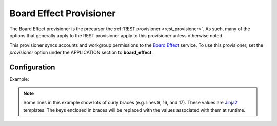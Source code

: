 
.. _board-effect_provisioner:

========================
Board Effect Provisioner
========================

The Board Effect provisioner is the precursor the
:ref:`REST provisioner <rest_provisioner>`.  As such, many of the options that
generally apply to the REST provisioner apply to this provisioner unless
otherwise noted.

This provisioner syncs accounts and workgroup permissions to the
`Board Effect <https://www.boardeffect.com/>`_ service.  To use this
provisioner, set the *provisioner* option under the APPLICATION section to
**board_effect**.

-------------
Configuration
-------------

Example:

.. code-block:: ini
    :linenos:

    log_level = DEBUG
    diagnostic_mode = 0
    api_key = API-KEY
    endpoint = tls:host=example.boardeffect.com:port=443
    url_prefix = https://example.boardeffect.com/api/v3
    cache_size = 1000
    unmanaged_logins = nonssoadmin
    provision_group = app:board_effect:policies:board_effect
    local_computed_match_template = {{subject}}@example.net
    workroom_map = /etc/txamqpprovisioners/provisioners/board-effect/workroom_map.json
    workroom_cache_size = 100
    workroom_retry_delay = 60
    authenticate = /auth/api_key.json
    accounts_query = /users/
    workrooms_query = /workrooms/
    workroom_members = /workrooms/{{workroom_id}}/users
    workroom_subject = /workrooms/{{workroom_id}}/users/{{subject_id}}

.. note::

    Some lines in this example show lots of curly braces (e.g. lines 9, 16, and
    17).  These values are `Jinja2 <http://jinja.pocoo.org/docs/2.10/>`_ 
    templates.  The keys enclosed in braces will be replaced with the values
    associated with them at runtime.


